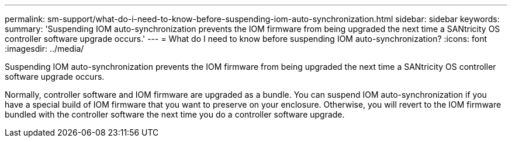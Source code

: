 ---
permalink: sm-support/what-do-i-need-to-know-before-suspending-iom-auto-synchronization.html
sidebar: sidebar
keywords: 
summary: 'Suspending IOM auto-synchronization prevents the IOM firmware from being upgraded the next time a SANtricity OS controller software upgrade occurs.'
---
= What do I need to know before suspending IOM auto-synchronization?
:icons: font
:imagesdir: ../media/

[.lead]
Suspending IOM auto-synchronization prevents the IOM firmware from being upgraded the next time a SANtricity OS controller software upgrade occurs.

Normally, controller software and IOM firmware are upgraded as a bundle. You can suspend IOM auto-synchronization if you have a special build of IOM firmware that you want to preserve on your enclosure. Otherwise, you will revert to the IOM firmware bundled with the controller software the next time you do a controller software upgrade.
